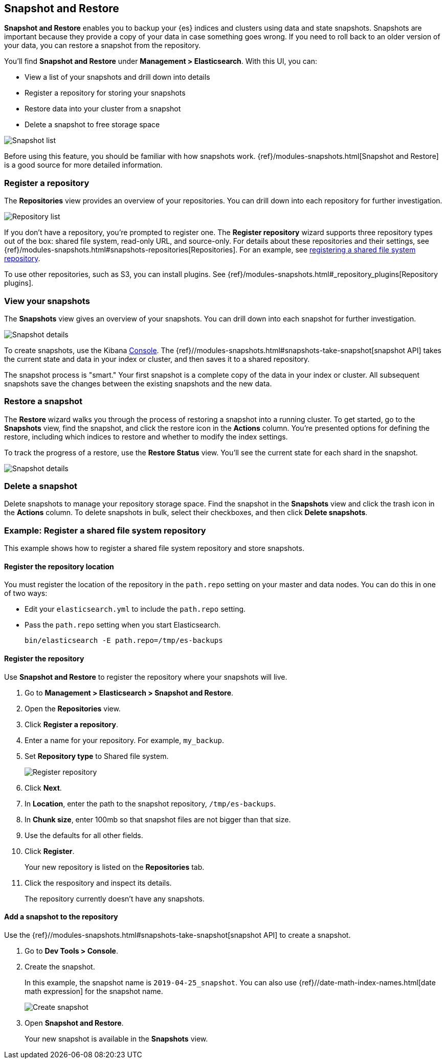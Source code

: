 [role="xpack"]
[[snapshot-repositories]]
== Snapshot and Restore

*Snapshot and Restore* enables you to backup your {es} 
indices and clusters using data and state snapshots. 
Snapshots are important because they provide a copy of your data in case 
something goes wrong. If you need to roll back to an older version of your data,
you can restore a snapshot from the repository.

You’ll find *Snapshot and Restore* under *Management > Elasticsearch*. 
With this UI, you can:

* View a list of your snapshots and drill down into details
* Register a repository for storing your snapshots
* Restore data into your cluster from a snapshot
* Delete a snapshot to free storage space

[role="screenshot"]
image:management/snapshot-restore/images/snapshot_list.png["Snapshot list"]

Before using this feature, you should be familiar with how snapshots work.  
{ref}/modules-snapshots.html[Snapshot and Restore] is a good source for 
more detailed information.

[float]
=== Register a repository

The *Repositories* view provides an overview of your repositories.  You can 
drill down into each repository for further investigation. 

[role="screenshot"]
image:management/snapshot-restore/images/repository_list.png["Repository list"]

If you don't have a repository, you're prompted to register one. The 
*Register repository* wizard supports three repository types
out of the box: shared file system, read-only URL, and source-only.  
For details about these repositories and their settings, 
see {ref}/modules-snapshots.html#snapshots-repositories[Repositories]. For an example, 
see <<snapshot-repositories-example, registering a shared file system repository>>.

To use other repositories, such as S3, you can install plugins. See  
{ref}/modules-snapshots.html#_repository_plugins[Repository plugins].

[float]
=== View your snapshots

The *Snapshots* view gives an overview of your snapshots. You can drill down 
into each snapshot for further investigation.

[role="screenshot"]
image:management/snapshot-restore/images/snapshot_details.png["Snapshot details"]

To create snapshots, use the Kibana <<console-kibana, Console>>. The 
{ref}//modules-snapshots.html#snapshots-take-snapshot[snapshot API]
takes the current state and data in your index or cluster, and then saves it to a 
shared repository. 

The snapshot process is "smart." Your first snapshot is a complete copy of 
the data in your index or cluster.
All subsequent snapshots save the changes between the existing snapshots and 
the new data.

[float]
=== Restore a snapshot

The *Restore* wizard walks you through the process of restoring a snapshot 
into a running cluster. To get started, go to the *Snapshots* view, find the 
snapshot, and click the restore icon in the *Actions* column. You’re presented 
options for defining the restore, including which 
indices to restore and whether to modify the index settings.

To track the progress of a restore, use the *Restore Status* view. You’ll 
see the current state for each shard in the snapshot. 

[role="screenshot"]
image:management/snapshot-restore/images/restore-status.png["Snapshot details"]

[float]
=== Delete a snapshot

Delete snapshots to manage your repository storage space.
Find the snapshot in the *Snapshots* view and click the trash icon in the 
*Actions* column. To delete snapshots in bulk, select their checkboxes, 
and then click *Delete snapshots*.

[[snapshot-repositories-example]]
[float]
=== Example: Register a shared file system repository

This example shows how to register a shared file system repository 
and store snapshots.

[float]
==== Register the repository location

You must register the location of the repository in the `path.repo` setting on 
your master and data nodes.  You can do this in one of two ways:

* Edit  your `elasticsearch.yml` to include the `path.repo` setting.

* Pass the `path.repo` setting when you start Elasticsearch.
+
`bin/elasticsearch -E path.repo=/tmp/es-backups`

[float]
==== Register the repository

Use *Snapshot and Restore* to register the repository where your snapshots 
will live. 

. Go to *Management > Elasticsearch > Snapshot and Restore*.
. Open the *Repositories* view.
. Click *Register a repository*.
. Enter a name for your repository. For example, `my_backup`.
. Set *Repository type* to Shared file system.
+ 
[role="screenshot"]
image:management/snapshot-restore/images/register_repo.png["Register repository"]

. Click *Next*.
. In *Location*, enter the path to the snapshot repository, `/tmp/es-backups`.
. In *Chunk size*, enter 100mb so that snapshot files are not bigger than that size.
. Use the defaults for all other fields.
. Click *Register*.
+
Your new repository is listed on the *Repositories* tab.
+
. Click the respository and inspect its details. 
+
The repository currently doesn’t have any snapshots.


[float]
==== Add a snapshot to the repository
Use the {ref}//modules-snapshots.html#snapshots-take-snapshot[snapshot API] to create a snapshot.

. Go to *Dev Tools > Console*.
. Create the snapshot. 
+
In this example, the snapshot name is `2019-04-25_snapshot`. You can also 
use {ref}//date-math-index-names.html[date math expression] for the snapshot name.
+
[role="screenshot"]
image:management/snapshot-restore/images/create_snapshot.png["Create snapshot"]
+
. Open *Snapshot and Restore*. 
+
Your new snapshot is available in the *Snapshots* view.





